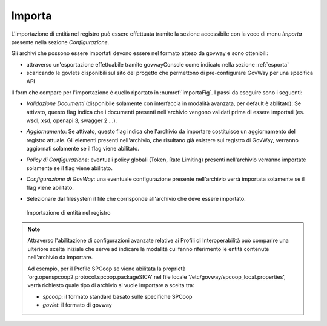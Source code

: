 .. _importa:

Importa
-------

L'importazione di entità nel registro può essere effettuata tramite la
sezione accessibile con la voce di menu *Importa* presente nella sezione
*Configurazione*.

Gli archivi che possono essere importati devono essere nel formato atteso da govway e sono ottenibili:

- attraverso un'esportazione effettuabile tramite govwayConsole come indicato nella sezione :ref:`esporta`
- scaricando le govlets disponibili sul sito del progetto che permettono di pre-configurare GovWay per una specifica API

Il form che compare per l'importazione è quello riportato in :numref:`importaFig`. I passi
da eseguire sono i seguenti:

-  *Validazione Documenti* (disponibile solamente con interfaccia in
   modalità avanzata, per default è abilitato): Se attivato, questo flag
   indica che i documenti presenti nell'archivio vengono validati prima
   di essere importati (es. wsdl, xsd, openapi 3, swagger 2 ...).

-  *Aggiornamento*: Se attivato, questo flag indica che l'archivio da
   importare costituisce un aggiornamento del registro attuale. Gli elementi presenti nell'archivio, che risultano già esistere sul registro di GovWay, verranno aggiornati solamente se il flag viene abilitato.

-  *Policy di Configurazione*: eventuali policy globali (Token, Rate Limiting) presenti nell'archivio verranno importate solamente se il flag viene abilitato.

-  *Configurazione di GovWay*: una eventuale configurazione presente nell'archivio verrà importata solamente se il flag viene abilitato.

-  Selezionare dal filesystem il file che corrisponde all'archivio che
   deve essere importato.

   .. figure:: ../_figure_console/Importazione.png
    :scale: 100%
    :align: center
    :name: importaFig

    Importazione di entità nel registro


.. note::
      Attraverso l'abilitazione di configurazioni avanzate relative ai Profili di Interoperabilità può comparire una ulteriore scelta iniziale che serve ad indicare la modalità cui fanno riferimento le entità contenute nell'archivio da importare.
      
      Ad esempio, per il Profilo SPCoop se viene abilitata la proprietà 'org.openspcoop2.protocol.spcoop.packageSICA' nel file locale '/etc/govway/spcoop_local.properties', verrà richiesto quale tipo di archivio si vuole importare a scelta tra:

      -  *spcoop*: il formato standard basato sulle specifiche SPCoop
      -  *govlet*: il formato di govway

